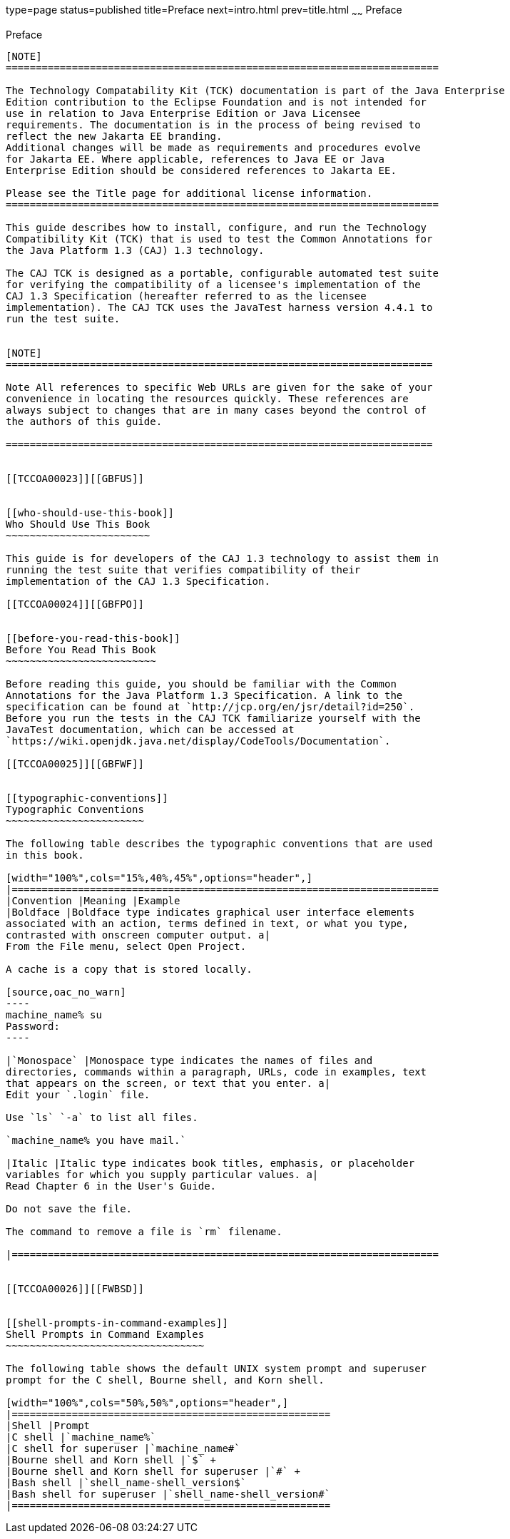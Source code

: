 type=page
status=published
title=Preface
next=intro.html
prev=title.html
~~~~~~
Preface
=======

[[TCCOA00001]][[GBFTI]]


[[preface]]
Preface
-------

[NOTE]
========================================================================

The Technology Compatability Kit (TCK) documentation is part of the Java Enterprise 
Edition contribution to the Eclipse Foundation and is not intended for 
use in relation to Java Enterprise Edition or Java Licensee 
requirements. The documentation is in the process of being revised to 
reflect the new Jakarta EE branding. 
Additional changes will be made as requirements and procedures evolve 
for Jakarta EE. Where applicable, references to Java EE or Java 
Enterprise Edition should be considered references to Jakarta EE. 

Please see the Title page for additional license information.
========================================================================

This guide describes how to install, configure, and run the Technology
Compatibility Kit (TCK) that is used to test the Common Annotations for
the Java Platform 1.3 (CAJ) 1.3 technology.

The CAJ TCK is designed as a portable, configurable automated test suite
for verifying the compatibility of a licensee's implementation of the
CAJ 1.3 Specification (hereafter referred to as the licensee
implementation). The CAJ TCK uses the JavaTest harness version 4.4.1 to
run the test suite.


[NOTE]
=======================================================================

Note All references to specific Web URLs are given for the sake of your
convenience in locating the resources quickly. These references are
always subject to changes that are in many cases beyond the control of
the authors of this guide.

=======================================================================


[[TCCOA00023]][[GBFUS]]


[[who-should-use-this-book]]
Who Should Use This Book
~~~~~~~~~~~~~~~~~~~~~~~~

This guide is for developers of the CAJ 1.3 technology to assist them in
running the test suite that verifies compatibility of their
implementation of the CAJ 1.3 Specification.

[[TCCOA00024]][[GBFPO]]


[[before-you-read-this-book]]
Before You Read This Book
~~~~~~~~~~~~~~~~~~~~~~~~~

Before reading this guide, you should be familiar with the Common
Annotations for the Java Platform 1.3 Specification. A link to the
specification can be found at `http://jcp.org/en/jsr/detail?id=250`.
Before you run the tests in the CAJ TCK familiarize yourself with the
JavaTest documentation, which can be accessed at
`https://wiki.openjdk.java.net/display/CodeTools/Documentation`.

[[TCCOA00025]][[GBFWF]]


[[typographic-conventions]]
Typographic Conventions
~~~~~~~~~~~~~~~~~~~~~~~

The following table describes the typographic conventions that are used
in this book.

[width="100%",cols="15%,40%,45%",options="header",]
|=======================================================================
|Convention |Meaning |Example
|Boldface |Boldface type indicates graphical user interface elements
associated with an action, terms defined in text, or what you type,
contrasted with onscreen computer output. a|
From the File menu, select Open Project.

A cache is a copy that is stored locally.

[source,oac_no_warn]
----
machine_name% su
Password:
----

|`Monospace` |Monospace type indicates the names of files and
directories, commands within a paragraph, URLs, code in examples, text
that appears on the screen, or text that you enter. a|
Edit your `.login` file.

Use `ls` `-a` to list all files.

`machine_name% you have mail.`

|Italic |Italic type indicates book titles, emphasis, or placeholder
variables for which you supply particular values. a|
Read Chapter 6 in the User's Guide.

Do not save the file.

The command to remove a file is `rm` filename.

|=======================================================================


[[TCCOA00026]][[FWBSD]]


[[shell-prompts-in-command-examples]]
Shell Prompts in Command Examples
~~~~~~~~~~~~~~~~~~~~~~~~~~~~~~~~~

The following table shows the default UNIX system prompt and superuser
prompt for the C shell, Bourne shell, and Korn shell.

[width="100%",cols="50%,50%",options="header",]
|=====================================================
|Shell |Prompt
|C shell |`machine_name%`
|C shell for superuser |`machine_name#`
|Bourne shell and Korn shell |`$` +
|Bourne shell and Korn shell for superuser |`#` +
|Bash shell |`shell_name-shell_version$`
|Bash shell for superuser |`shell_name-shell_version#`
|=====================================================



